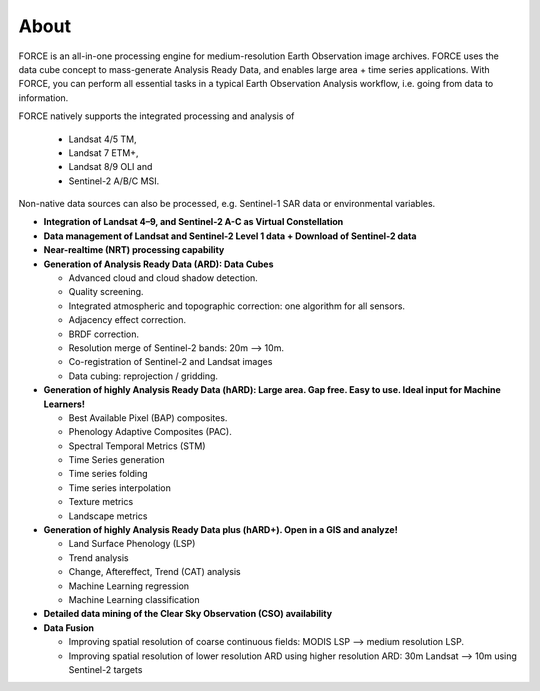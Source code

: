 .. _about:

About
=====

FORCE is an all-in-one processing engine for medium-resolution Earth Observation image archives. FORCE uses the data cube concept to mass-generate Analysis Ready Data, and enables large area + time series applications. With FORCE, you can perform all essential tasks in a typical Earth Observation Analysis workflow, i.e. going from data to information.

FORCE natively supports the integrated processing and analysis of 

  * Landsat 4/5 TM, 
  * Landsat 7 ETM+, 
  * Landsat 8/9 OLI and 
  * Sentinel-2 A/B/C MSI.

Non-native data sources can also be processed, e.g. Sentinel-1 SAR data or environmental variables.

* **Integration of Landsat 4–9, and Sentinel-2 A-C as Virtual Constellation**

* **Data management of Landsat and Sentinel-2 Level 1 data + Download of Sentinel-2 data**

* **Near-realtime (NRT) processing capability**

* **Generation of Analysis Ready Data (ARD): Data Cubes**

  * Advanced cloud and cloud shadow detection. 
  * Quality screening. 
  * Integrated atmospheric and topographic correction: one algorithm for all sensors. 
  * Adjacency effect correction. 
  * BRDF correction. 
  * Resolution merge of Sentinel-2 bands: 20m –> 10m. 
  * Co-registration of Sentinel-2 and Landsat images
  * Data cubing: reprojection / gridding.

* **Generation of highly Analysis Ready Data (hARD): Large area. Gap free. Easy to use. Ideal input for Machine Learners!**

  * Best Available Pixel (BAP) composites. 
  * Phenology Adaptive Composites (PAC). 
  * Spectral Temporal Metrics (STM)
  * Time Series generation
  * Time series folding
  * Time series interpolation
  * Texture metrics
  * Landscape metrics

* **Generation of highly Analysis Ready Data plus (hARD+). Open in a GIS and analyze!**

  * Land Surface Phenology (LSP)
  * Trend analysis
  * Change, Aftereffect, Trend (CAT) analysis
  * Machine Learning regression
  * Machine Learning classification

* **Detailed data mining of the Clear Sky Observation (CSO) availability**

* **Data Fusion**

  * Improving spatial resolution of coarse continuous fields: MODIS LSP –> medium resolution LSP. 
  * Improving spatial resolution of lower resolution ARD using higher resolution ARD: 30m Landsat –> 10m using Sentinel-2 targets

